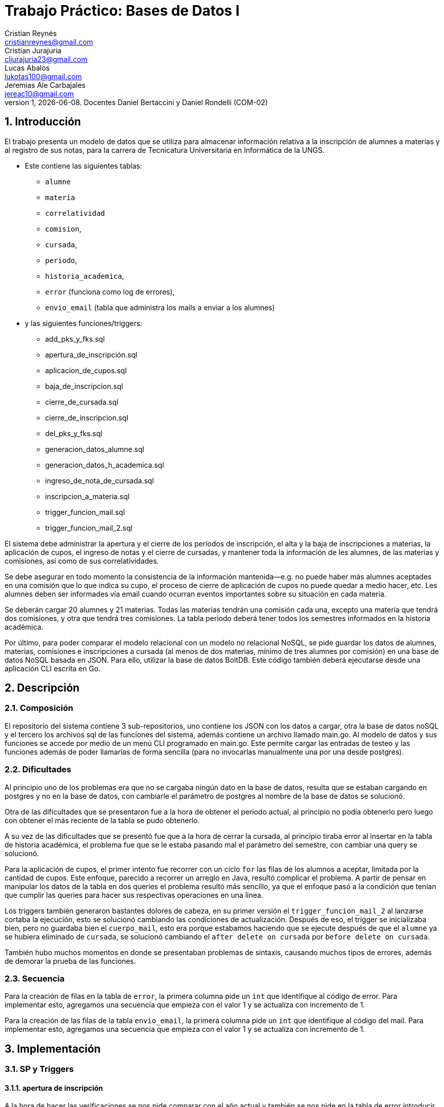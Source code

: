 = Trabajo Práctico: Bases de Datos I
Cristian Reynés <cristianreynes@gmail.com>; Cristian Jurajuria <cljurajuria23@gmail.com>; Lucas Abalos <lukotas100@gmail.com>; Jeremias Ale Carbajales <jereac10@gmail.com>;
v1, {docdate}. Docentes Daniel Bertaccini y Daniel Rondelli (COM-02)
:title-page:
:numbered:
:source-highlighter: coderay
:tabsize: 4

== Introducción

El trabajo presenta un modelo de datos que se utiliza para almacenar información relativa
a la inscripción de alumnes a materias y al registro de sus notas, para la carrera de Tecnicatura
Universitaria en Informática de la UNGS. 

- Este contiene las siguientes tablas: 
* `alumne` 
* `materia` 
* `correlatividad`
* `comision`, 
* `cursada`, 
* `periodo`, 
* `historia_academica`, 
* `error` (funciona como log de errores), 
* `envio_email` (tabla que administra los mails a enviar a los alumnes) 

- y las siguientes funciones/triggers: 
* add_pks_y_fks.sql
* apertura_de_inscripción.sql
* aplicacion_de_cupos.sql
* baja_de_inscripcion.sql
* cierre_de_cursada.sql
* cierre_de_inscripcion.sql
* del_pks_y_fks.sql
* generacion_datos_alumne.sql
* generacion_datos_h_academica.sql
* ingreso_de_nota_de_cursada.sql
* inscripcion_a_materia.sql
* trigger_funcion_mail.sql
* trigger_funcion_mail_2.sql

El sistema debe administrar la apertura y el cierre de los períodos de inscripción, el alta y la baja
de inscripciones a materias, la aplicación de cupos, el ingreso de notas y el cierre de cursadas,
y mantener toda la información de les alumnes, de las materias y comisiones, así como de sus
correlatividades.

Se debe asegurar en todo momento la consistencia de la información mantenida—e.g. no puede
haber más alumnes aceptades en una comisión que lo que indica su cupo, el proceso de cierre de
aplicación de cupos no puede quedar a medio hacer, etc.
Les alumnes deben ser informades vía email cuando ocurran eventos importantes sobre su situación
en cada materia.

Se deberán cargar 20 alumnes y 21 materias. Todas las materias tendrán una comisión cada una,
excepto una materia que tendrá dos comisiones, y otra que tendrá tres comisiones. La tabla periodo
deberá tener todos los semestres informados en la historia académica.

Por último, para poder comparar el modelo relacional con un modelo no relacional NoSQL, se
pide guardar los datos de alumnes, materias, comisiones e inscripciones a cursada (al menos de
dos materias, mínimo de tres alumnes por comisión) en una base de datos NoSQL basada en
JSON. Para ello, utilizar la base de datos BoltDB. Este código también deberá ejecutarse desde
una aplicación CLI escrita en Go.

== Descripción

=== Composición

El repositorio del sistema contiene 3 sub-repositorios, uno contiene los JSON con los datos a cargar, otra la base de datos noSQL y el tercero
los archivos sql de las funciones del sistema, además contiene un archivo llamado main.go.
Al modelo de datos y sus funciones se accede por medio de un menú CLI programado en main.go. Este permite cargar las entradas de testeo y las funciones
además de poder llamarlas de forma sencilla (para no invocarlas manualmente una por una desde postgres).

=== Dificultades

Al principio uno de los problemas era que no se cargaba ningún dato en la base de datos, resulta que se estaban cargando en postgres y no
en la base de datos, con cambiarle el parámetro de postgres al nombre de la base de datos se solucionó.

Otra de las dificultades que se presentaron fue a la hora de obtener el periodo actual, al principio no podía obtenerlo pero luego con
obtener el más reciente de la tabla se pudo obtenerlo.

A su vez de las dificultades que se presentó fue que a la hora de cerrar la cursada, al principio tiraba error al insertar en la tabla de
historia académica, el problema fue que se le estaba pasando mal el parámetro del semestre, con cambiar una query se solucionó.

Para la aplicación de cupos, el primer intento fue recorrer con un ciclo `for` las filas de los alumnos a aceptar, limitada por la cantidad de cupos.
Este enfoque, parecido a recorrer un arreglo en Java, resultó complicar el problema. A partir de pensar en manipular los datos de la tabla en dos
queries el problema resultó más sencillo, ya que el enfoque pasó a la condición que tenían que cumplir las queries para hacer sus respectivas operaciones en una linea.

Los triggers también generaron bastantes dolores de cabeza, en su primer versión el `trigger_funcion_mail_2` al lanzarse cortaba la 
ejecución, esto se solucionó cambiando las condiciones de actualización. Después de eso, el trigger se inicializaba bien, pero no 
guardaba bien el `cuerpo_mail`, esto era porque estabamos haciendo que se ejecute después de que el `alumne` ya se hubiera eliminado 
de `cursada`, se solucionó cambiando el `after delete on cursada` por `before delete on cursada`.

También hubo muchos momentos en donde se presentaban problemas de sintaxis, causando muchos tipos de errores, 
además de demorar la prueba de las funciones.


=== Secuencia

Para la creación de filas en la tabla de `error`, la primera columna
pide un `int` que identifique al código de error.
Para implementar esto, agregamos una secuencia que empieza con el valor 1 y se actualiza con incremento de 1.

Para la creación de las filas de la tabla `envio_email`, la primera columna
pide un `int` que identifique al código del mail.
Para implementar esto, agregamos una secuencia que empieza con el valor 1 y se actualiza con incremento de 1.

== Implementación

=== SP y Triggers

==== apertura de inscripción

A la hora de hacer las verificaciones se nos pide comparar con el año actual y también se nos pide en la tabla de error introducir el timestamp actual.
Para hacer las comparaciones utilizamos la instrucción select `current_timestamp`. Y con ese timestamp conseguimos el año actual y lo agregamos en la fila de la tabla error.

==== inscripción a materia

Se realizan las verificaciones correctamente reportando los errores en cada caso y luego se aprueba la solicitud de inscripción insertando en la tabla cursada los datos. Las verificaciones son sencillas, verifica
si existe un periodo en inscripción, que el id de el alumno exista, que el id de la materia exista, que el id de la comisión exista para la materia, que el alumno no este inscripto
previamente en la materia y que tengan en la historia académica las correlativas correspondientes aprobadas. Esta ultima era la verificación que nos ocasionó unos problemas pero
se resolvió verificando al mismo tiempo si la materia a inscribirse tiene alguna correlatividad y si para cada una de las correlatividades de la materia el alumno no las tiene en 
estado regular o aprobada en la historia académica ya retorna falso.

==== baja de inscripción

Para realizar la baja de inscripción de un alumno en una materia debemos de hacer varias verificaciones que si dan error, debemos de agregarlos a la tabla de errores.
Primero debemos de verificar si el periodo actual se encuentra en estado de 'inscripción' o 'cursada'. Si no es así, se registra un error en la tabla de errores.
Luego verificamos que tanto el alumne como la materia existan en la base de datos, si alguno no existe, se registra un error correspondiente. Por ultimo se verifica que el alumne esté inscrito en la materia y si no lo está se registra el error en la tabla error.
Una vez realizada todas las verificaciones, actualizamos el estado del alumne a 'dado de baja' en la tabla cursada. Además, si luego de dar de baja al alumne en dicha comisión hay un alumne en la lista de espera, su estado pasa a estar a 'aceptade'.

==== cierre de inscripción
Se realiza una verificación para corroborar si existe el año y el semestre en la tabla periodo. Si no existe se reporta el error, si existe se actualiza el estado del periodo en la tabla como "cierre inscrip".

==== aplicación de cupos

Para aplicar los cupos la idea fue, para las comisiones que tenían inscriptos, guardar el cupo en una variable y luego hacer `update` con el límite de estudiantes que establece el cupo.
Ya que esto no se podía realizar, en la documentación de postgres encontré un ejemplo de `with` queries.
Con esa query auxiliar, en la que se encuentra una lista de `id_alumne` menor o igual al límite del cupo, la sentencia `update` que pone en estado `aceptade` a los estudiantes con estado `ingresade` queda más corta y legible. Luego de aceptar a los alumnos, el resto de alumnos que tenían estado `ingresade` pasan a estar en estado `en espera`.

==== ingreso de nota de cursada

La función recibe los ids de alumne, materia, comisión y la nota a registrar. Después chequea si, existe un periodo en cursada, si existe el alumno y la materia, si la materia, de existir, tiene la comisión pedida, si el alumno tiene una inscripción aceptada en esa materia y comisión y si la nota está en el rango entre 0 y 10.
Si todo está en regla, se actualiza la nota en cursada.

==== cierre de cursada

Para realizar el cierre de cursada debemos de asegurarnos de que se cumplan varias verificaciones que si dan error, debemos de agregarlos a la tabla de errores.
Primero que el periodo actual esté en estado 'cursada'. Si no es así, se registra un error en la tabla de errores. Luego, se verifica que la materia y la comisión existen en la base de datos y, si no existen, se registra un error en la tabla de errores.
Además, también verifica que si hay 'alumnes' inscritos en la comisión y, si no hay inscripciones, se registra el error.
Por último se asegura que todas las notas de los alumnes con estado de aceptade en la comisión han sido cargadas, y si falta alguna nota, se registra el error.
Si cumple todas las verificaciones se actualiza la tabla historia_academica de los alumnos inscritos según la nota obtenida, luego de eso, los alumnes de la cursada son borrados de dicha tabla.

==== envío de emails

Esta función se divide en dos, por un lado hay dos triggers que sirven para disparar la generación de los mails y guardarlos en envio_mails. El primero tiene en cuenta los primeros 4 casos (inscripción registrada, inscripción dada de baja, inscripción aceptada tras aplicación inicial de cupos, inscripción en espera tras aplicación inicial de cupos
, inscripción aceptada desde la lista de espera) y que implican cambios en la tabla cursada. El segundo contempla el 5to caso (cierre de cursada), que trabaja con la historia_academica (porque la cursada al haberse cerrado ya no 'existe').
Ambos triggers, guardan en una variable de tipo text los datos del alumne y en otra los de la materia, a estos datos se los guarda en la variable cuerpo_mail y se le adosa el numero de comisión. Luego se evalua cual es el estado de cambio en la inscripción y se guarda en la tabla envio_mails agregando la info que corresponda.

=== go SQL

1. Importaciones: El programa importa los paquetes necesarios para trabajar con PostgreSQL, manejar archivos JSON, ejecutar comandos en el sistema operativo y otros aspectos básicos de Go.

2. Estructuras: Define varias estructuras Go que representan tablas de base de datos. Cada estructura refleja una tabla en la base de datos, con campos que coinciden con los campos de las tablas respectivas.

3. Función main():

    - Bucle principal: El programa comienza con un bucle infinito que muestra un menú y espera la entrada del usuario.
    Switch: Dependiendo de la opción seleccionada por el usuario en el menú, el programa ejecuta diversas acciones como crear la base de datos, crear tablas, insertar datos, crear funciones almacenadas, entre otros.
    Conexión a la base de datos: Para cada opción del menú que interactúa con la base de datos, se abre una conexión a PostgreSQL utilizando la biblioteca database/sql.
    Funciones:

    - showMenu(): Muestra un menú de opciones para que el usuario seleccione qué acción realizar.
    - cleanScreen(): Limpia la pantalla utilizando comandos del sistema operativo.
    - databaseInitialization(): Crea una nueva base de datos PostgreSQL y se conecta a ella.
    - createTables(), createPksandFks(), deletePksandFks(): Crean tablas, claves primarias y foráneas respectivamente utilizando archivos SQL almacenados localmente.
    - extractJsonsAndInsertTables(): Lee datos desde archivos JSON y los inserta en las tablas de la base de datos.
    - createFunctions(), functions(): Cargan funciones almacenadas en la base de datos y muestran un menú interactivo para ejecutar diferentes funcionalidades.
    - Varios otros métodos auxiliares para ejecutar comandos SQL, cargar datos desde archivos, etc.

4. Comentarios adicionales:

    - El código hace un uso extensivo de manejo de errores utilizando log.Fatal() para capturar errores y terminar el programa en caso de que ocurran problemas críticos.
    - Utiliza transacciones para asegurar que todas las operaciones en la base de datos sean atómicas.
    - Incluye comentarios para explicar el propósito de cada función o sección del código.

=== go noSQL

El código en Go crea y gestiona una base de datos BoltDB para almacenar y manipular datos de alumnos, materias, comisiones y cursada.

1. Definición de Estructuras: Se definen las estructuras Alumne, Materia, Comision y Cursada para almacenar información correspondiente a estudiantes, materias, comisiones y cursadas, respectivamente.

2. Función Principal main:

    - Menú Interactivo: Un bucle infinito muestra un menú con opciones para crear la base de datos, cargar datos, mostrar datos y salir del programa.
    - Selección de Opciones: Según la opción seleccionada por el usuario, se ejecutan diferentes acciones:
    - Crear Base de Datos: Inicializa la base de datos BoltDB.
    - Cargar Datos: Serializa y guarda los datos predefinidos de alumnos, materias, comisiones y cursadas en la base de datos.
    - Mostrar Datos: Recupera y muestra los datos almacenados en la base de datos.
    
3. Funciones Auxiliares:

    - showMenu: Muestra el menú de opciones.
    - cleanScreen: Limpia la pantalla.
    - createDatabase: Crea la base de datos BoltDB.
    - serializeAlumnes, serializeMaterias, serializeComisiones, serializeCursada: Serializan y guardan los datos en la base de datos.
    - readData: Lee y muestra los datos de la base de datos.
    - CreateUpdate: Crea o actualiza un registro en la base de datos.
    - ReadUnique: Lee un registro específico de la base de datos.

== Conclusiones

En cuanto al propio uso de SQL, el tp nos sirvió para ver un uso un poco más práctico del lenguaje más allá de usar los comandos en ejercicios escritos
en postgres de forma aislada. El testeo es la parte más complicada, porque es todo "a pico y pala" y si la tabla `errores` no aclara que está fallando, 
es a puro prueba y error. En los triggers se nota más, porque si la BBDD devuelve un error, normalmente lo asocia a la función que lanzó al trigger 
y no al propio trigger.
Go como lenguaje es interesante y se consiguen buenos resultados para hacer un menú simple, aún así, es bastante pesado, hay que testear cada cosa de 
forma individual no de error (de nuevo, el testeo es lo pesado).
Pese a estas complicaciones, se consiguió un modelo de datos de prueba funcional y que funciona bien como ejemplo de base de datos. Además con go se 
consiguió un entorno de prueba bastante intuitivo que hace fácil realizar las cargas de datos y pruebas de funcionalidad.


